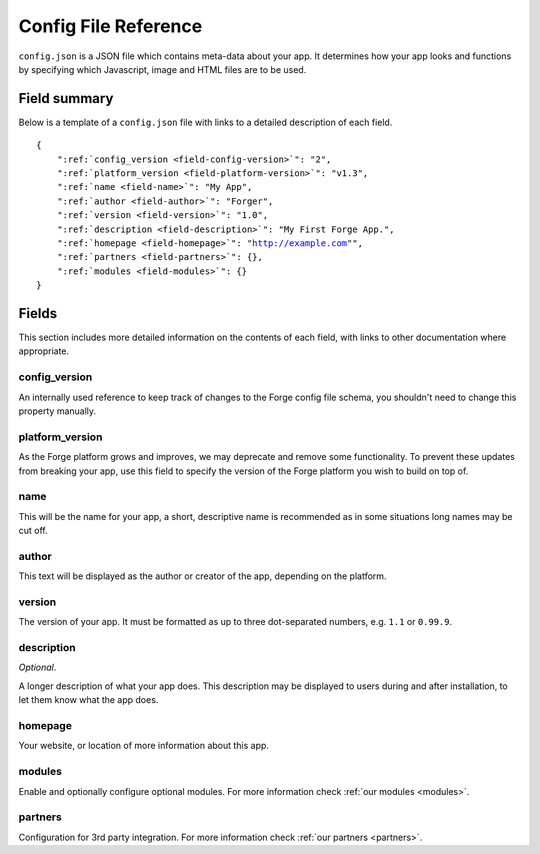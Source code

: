 .. _config:

Config File Reference
================================================================================
``config.json`` is a JSON file which contains meta-data about your app. It determines how your app looks and functions by specifying which Javascript, image and HTML files are to be used.

Field summary
--------------------------------------------------------------------------------
Below is a template of a ``config.json`` file with links to a detailed description of each field.

.. parsed-literal::
    {
        ":ref:`config_version <field-config-version>`": "2",
        ":ref:`platform_version <field-platform-version>`": "v1.3",
        ":ref:`name <field-name>`": "My App",
        ":ref:`author <field-author>`": "Forger",
        ":ref:`version <field-version>`": "1.0",
        ":ref:`description <field-description>`": "My First Forge App.",
        ":ref:`homepage <field-homepage>`": "http://example.com"",
        ":ref:`partners <field-partners>`": {},
        ":ref:`modules <field-modules>`": {}
    }


Fields
--------------------------------------------------------------------------------

This section includes more detailed information on the contents of each field, with links to other documentation where appropriate.

.. _field-config-version:

config_version
~~~~~~~~~~~~~~~~~~~~~~~~~~~~~~~~~~~~~~~~~~~~~~~~~~~~~~~~~~~~~~~~~~~~~~~~~~~~~~~~

An internally used reference to keep track of changes to the Forge config file schema, you shouldn't need to change this property manually.

.. _field-platform-version:

platform_version
~~~~~~~~~~~~~~~~~~~~~~~~~~~~~~~~~~~~~~~~~~~~~~~~~~~~~~~~~~~~~~~~~~~~~~~~~~~~~~~~

As the Forge platform grows and improves, we may deprecate and remove some functionality. To prevent these updates from breaking your app, use this field to specify the version of the Forge platform you wish to build on top of.

.. _field-name:

name
~~~~~~~~~~~~~~~~~~~~~~~~~~~~~~~~~~~~~~~~~~~~~~~~~~~~~~~~~~~~~~~~~~~~~~~~~~~~~~~~

This will be the name for your app, a short, descriptive name is recommended as in some situations long names may be cut off.

.. _field-author:

author
~~~~~~~~~~~~~~~~~~~~~~~~~~~~~~~~~~~~~~~~~~~~~~~~~~~~~~~~~~~~~~~~~~~~~~~~~~~~~~~~

This text will be displayed as the author or creator of the app, depending on the platform.

.. _field-version:

version
~~~~~~~~~~~~~~~~~~~~~~~~~~~~~~~~~~~~~~~~~~~~~~~~~~~~~~~~~~~~~~~~~~~~~~~~~~~~~~~~

The version of your app. It must be formatted as up to three dot-separated numbers, e.g. ``1.1`` or ``0.99.9``.

.. _field-description:

description
~~~~~~~~~~~~~~~~~~~~~~~~~~~~~~~~~~~~~~~~~~~~~~~~~~~~~~~~~~~~~~~~~~~~~~~~~~~~~~~~

*Optional*.

A longer description of what your app does. This description may be displayed to users during and after installation, to let them know what the app does.

.. _field-homepage:

homepage
~~~~~~~~~~~~~~~~~~~~~~~~~~~~~~~~~~~~~~~~~~~~~~~~~~~~~~~~~~~~~~~~~~~~~~~~~~~~~~~~

Your website, or location of more information about this app.

.. _field-modules:

modules
~~~~~~~~~~~~~~~~~~~~~~~~~~~~~~~~~~~~~~~~~~~~~~~~~~~~~~~~~~~~~~~~~~~~~~~~~~~~~~~~

Enable and optionally configure optional modules. For more information check :ref:`our modules <modules>`.


.. _field-partners:

partners
~~~~~~~~~~~~~~~~~~~~~~~~~~~~~~~~~~~~~~~~~~~~~~~~~~~~~~~~~~~~~~~~~~~~~~~~~~~~~~~~

Configuration for 3rd party integration. For more information check :ref:`our partners <partners>`.
